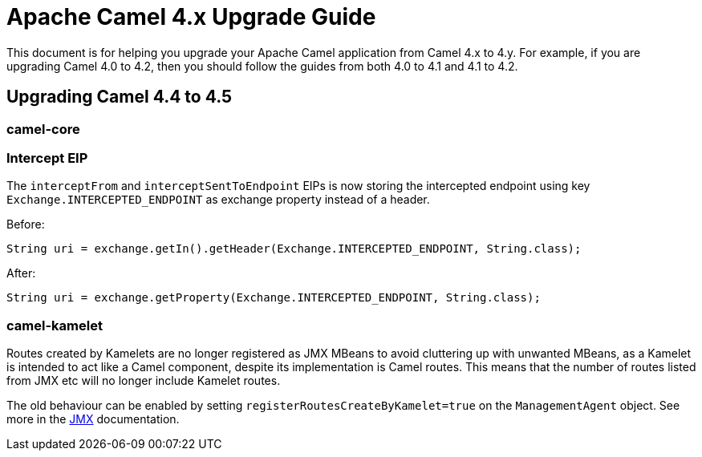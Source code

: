 = Apache Camel 4.x Upgrade Guide

This document is for helping you upgrade your Apache Camel application
from Camel 4.x to 4.y. For example, if you are upgrading Camel 4.0 to 4.2, then you should follow the guides
from both 4.0 to 4.1 and 4.1 to 4.2.

== Upgrading Camel 4.4 to 4.5

=== camel-core

=== Intercept EIP

The `interceptFrom` and `interceptSentToEndpoint` EIPs is now storing the intercepted endpoint using key `Exchange.INTERCEPTED_ENDPOINT`
as exchange property instead of a header.

Before:

[source,java]
----
String uri = exchange.getIn().getHeader(Exchange.INTERCEPTED_ENDPOINT, String.class);
----

After:

[source,java]
----
String uri = exchange.getProperty(Exchange.INTERCEPTED_ENDPOINT, String.class);
----

=== camel-kamelet

Routes created by Kamelets are no longer registered as JMX MBeans to avoid cluttering up with unwanted MBeans, as a Kamelet
is intended to act like a Camel component, despite its implementation is Camel routes. This means that the number of routes
listed from JMX etc will no longer include Kamelet routes.


The old behaviour can be enabled by setting `registerRoutesCreateByKamelet=true`
on the `ManagementAgent` object. See more in the xref:jmx.adoc[JMX] documentation.
